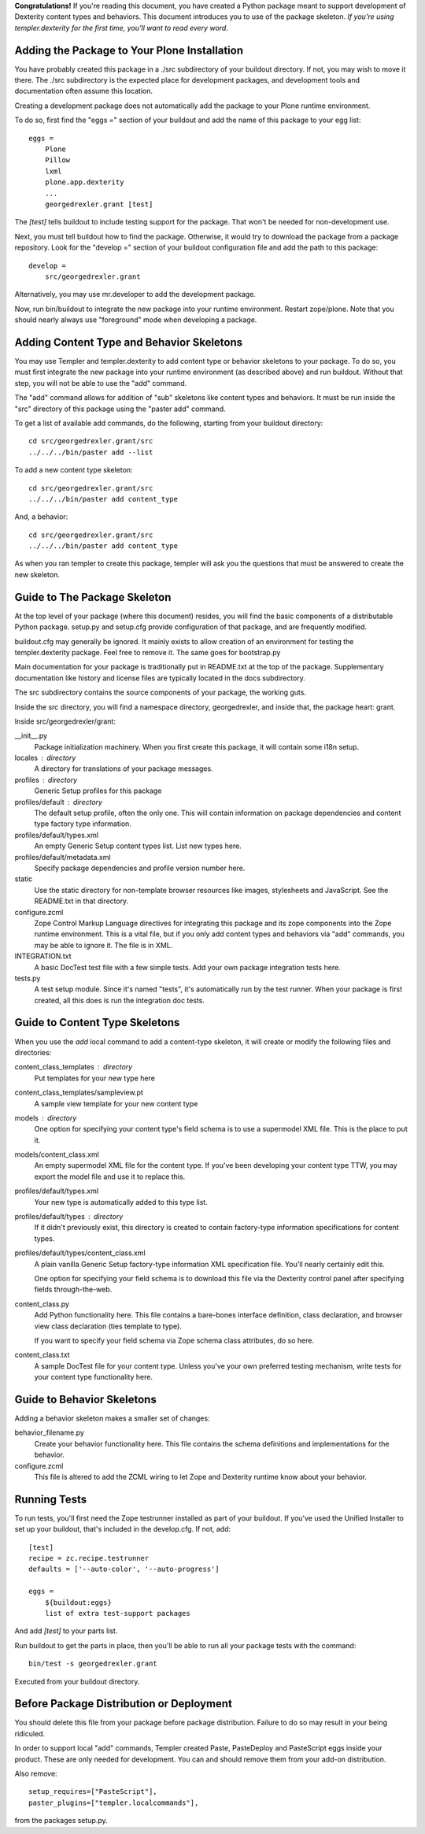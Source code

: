 **Congratulations!** If you're reading this document, you have created a Python
package meant to support development of Dexterity content types and behaviors.
This document introduces you to use of the package skeleton. *If you're using
templer.dexterity for the first time, you'll want to read every word.*

Adding the Package to Your Plone Installation
=============================================

You have probably created this package in a ./src subdirectory of your
buildout directory. If not, you may wish to move it there. The ./src
subdirectory is the expected place for development packages, and
development tools and documentation often assume this location.

Creating a development package does not automatically add the
package to your Plone runtime environment.

To do so, first find the
"eggs =" section of your buildout and add the name of
this package to your egg list::

    eggs =
        Plone
        Pillow
        lxml
        plone.app.dexterity
        ...
        georgedrexler.grant [test]

The `[test]` tells buildout to include testing support for
the package. That won't be needed for non-development use.

Next, you must tell buildout how to find the package. Otherwise, it would try
to download the package from a package repository. Look for the "develop ="
section of your buildout configuration file and add the path to this package::

    develop =
        src/georgedrexler.grant

Alternatively, you may use mr.developer to add the development package.

Now, run bin/buildout to integrate the new package into your runtime
environment. Restart zope/plone. Note that you should nearly always use
"foreground" mode when developing a package.

Adding Content Type and Behavior Skeletons
==========================================

You may use Templer and templer.dexterity to add content type or behavior
skeletons to your package. To do so, you must first integrate the new package
into your runtime environment (as described above) and run buildout. Without
that step, you will not be able to use the "add" command.

The "add" command allows for addition of "sub" skeletons like content types
and behaviors. It must be run inside the "src" directory of this package using
the "paster add" command.

To get a list of available add commands, do the following,
starting from your buildout directory::

    cd src/georgedrexler.grant/src
    ../../../bin/paster add --list

To add a new content type skeleton::

    cd src/georgedrexler.grant/src
    ../../../bin/paster add content_type

And, a behavior::

    cd src/georgedrexler.grant/src
    ../../../bin/paster add content_type

As when you ran templer to create this package, templer will ask you the
questions that must be answered to create the new skeleton.

Guide to The Package Skeleton
=============================

At the top level of your package (where this document) resides, you will find
the basic components of a distributable Python package. setup.py and setup.cfg
provide configuration of that package, and are frequently modified.

buildout.cfg may generally be ignored. It mainly exists to allow creation
of an environment for testing the templer.dexterity package. Feel free
to remove it. The same goes for bootstrap.py

Main documentation for your package is traditionally put in README.txt
at the top of the package. Supplementary documentation like history and
license files are typically located in the docs subdirectory.

The src subdirectory contains the source components of your package,
the working guts.

Inside the src directory, you will find a namespace directory,
georgedrexler, and inside that, the package heart: grant.

Inside src/georgedrexler/grant:

__init__.py
    Package initialization machinery. When you first create
    this package, it will contain some i18n setup.

locales : directory
    A directory for translations of your package messages.

profiles : directory
    Generic Setup profiles for this package

profiles/default : directory
    The default setup profile, often the only one. This will contain
    information on package dependencies and content type factory
    type information.

profiles/default/types.xml
    An empty Generic Setup content types list. List new types here.

profiles/default/metadata.xml
    Specify package dependencies and profile version number here.

static
    Use the static directory for non-template browser resources like images,
    stylesheets and JavaScript. See the README.txt in that directory.

configure.zcml
    Zope Control Markup Language directives for integrating this
    package and its zope components into the Zope runtime environment.
    This is a vital file, but if you only add content types and
    behaviors via "add" commands, you may be able to ignore it.
    The file is in XML.

INTEGRATION.txt
    A basic DocTest test file with a few simple tests. Add your
    own package integration tests here.

tests.py
    A test setup module. Since it's named "tests", it's automatically
    run by the test runner. When your package is first created, all
    this does is run the integration doc tests.

Guide to Content Type Skeletons
===============================

When you use the `add` local command to add a content-type skeleton,
it will create or modify the following files and directories:

content_class_templates : directory
    Put templates for your new type here

content_class_templates/sampleview.pt
    A sample view template for your new content type

models : directory
    One option for specifying your content type's field schema
    is to use a supermodel XML file. This is the place to put it.

models/content_class.xml
    An empty supermodel XML file for the content type. If you've
    been developing your content type TTW, you may export the
    model file and use it to replace this.

profiles/default/types.xml
    Your new type is automatically added to this type list.

profiles/default/types : directory
    If it didn't previously exist, this directory is created to
    contain factory-type information specifications for content
    types.

profiles/default/types/content_class.xml
    A plain vanilla Generic Setup factory-type information XML
    specification file. You'll nearly certainly edit this.

    One option for specifying your field schema is to download
    this file via the Dexterity control panel after specifying
    fields through-the-web.

content_class.py
    Add Python functionality here. This file contains a bare-bones
    interface definition, class declaration, and browser view class
    declaration (ties template to type).

    If you want to specify your field schema via Zope schema class
    attributes, do so here.

content_class.txt
    A sample DocTest file for your content type. Unless you've your
    own preferred testing mechanism, write tests for your content
    type functionality here.


Guide to Behavior Skeletons
===========================

Adding a behavior skeleton makes a smaller set of changes:

behavior_filename.py
    Create your behavior functionality here. This file contains
    the schema definitions and implementations for the behavior.

configure.zcml
    This file is altered to add the ZCML wiring to let Zope and
    Dexterity runtime know about your behavior.

Running Tests
=============

To run tests, you'll first need the Zope testrunner installed as
part of your buildout. If you've used the Unified Installer to set
up your buildout, that's included in the develop.cfg. If not, add::

    [test]
    recipe = zc.recipe.testrunner
    defaults = ['--auto-color', '--auto-progress']

    eggs =
        ${buildout:eggs}
        list of extra test-support packages

And add `[test]` to your parts list.

Run buildout to get the parts in place, then you'll be able to
run all your package tests with the command::

    bin/test -s georgedrexler.grant

Executed from your buildout directory.

Before Package Distribution or Deployment
=========================================

You should delete this file from your package before package distribution.
Failure to do so may result in your being ridiculed.

In order to support local "add" commands, Templer created Paste,
PasteDeploy and PasteScript eggs inside your product. These are only needed
for development. You can and should remove them from your add-on distribution.

Also remove::

  setup_requires=["PasteScript"],
  paster_plugins=["templer.localcommands"],

from the packages setup.py.
